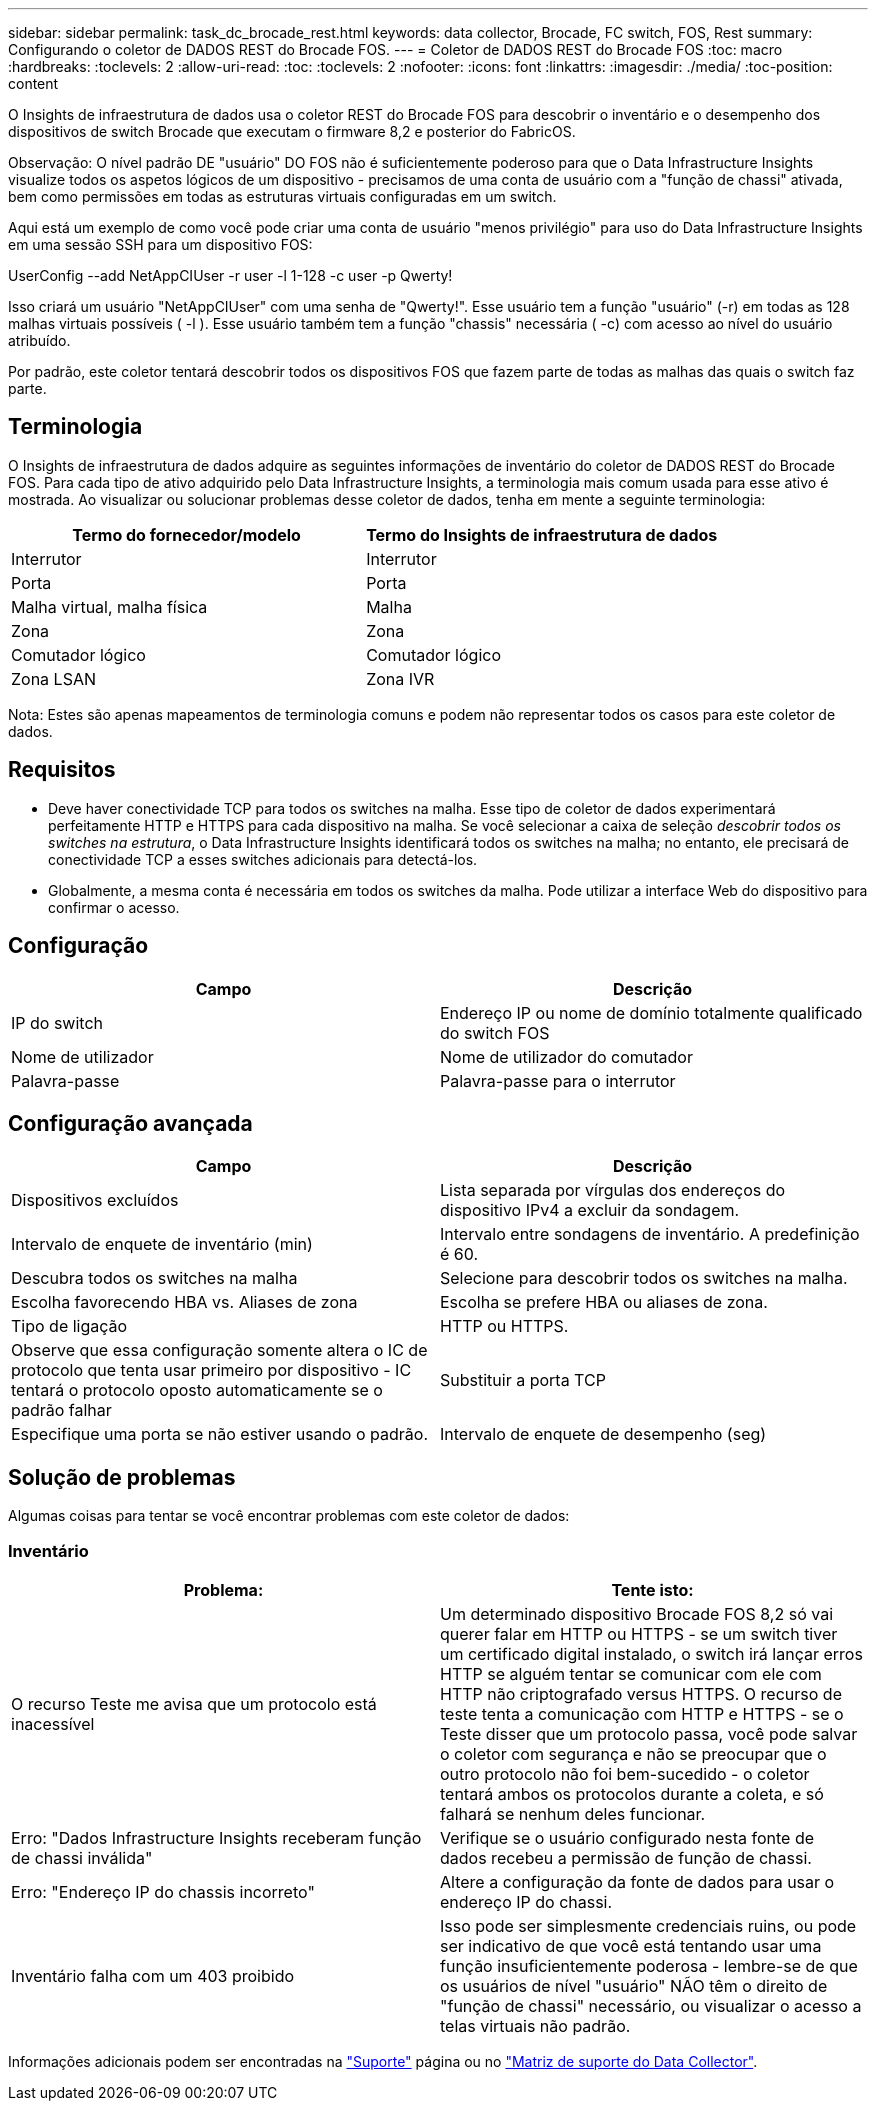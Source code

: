 ---
sidebar: sidebar 
permalink: task_dc_brocade_rest.html 
keywords: data collector, Brocade, FC switch, FOS, Rest 
summary: Configurando o coletor de DADOS REST do Brocade FOS. 
---
= Coletor de DADOS REST do Brocade FOS
:toc: macro
:hardbreaks:
:toclevels: 2
:allow-uri-read: 
:toc: 
:toclevels: 2
:nofooter: 
:icons: font
:linkattrs: 
:imagesdir: ./media/
:toc-position: content


[role="lead"]
O Insights de infraestrutura de dados usa o coletor REST do Brocade FOS para descobrir o inventário e o desempenho dos dispositivos de switch Brocade que executam o firmware 8,2 e posterior do FabricOS.

Observação: O nível padrão DE "usuário" DO FOS não é suficientemente poderoso para que o Data Infrastructure Insights visualize todos os aspetos lógicos de um dispositivo - precisamos de uma conta de usuário com a "função de chassi" ativada, bem como permissões em todas as estruturas virtuais configuradas em um switch.

Aqui está um exemplo de como você pode criar uma conta de usuário "menos privilégio" para uso do Data Infrastructure Insights em uma sessão SSH para um dispositivo FOS:

UserConfig --add NetAppCIUser -r user -l 1-128 -c user -p Qwerty!

Isso criará um usuário "NetAppCIUser" com uma senha de "Qwerty!". Esse usuário tem a função "usuário" (-r) em todas as 128 malhas virtuais possíveis ( -l ). Esse usuário também tem a função "chassis" necessária ( -c) com acesso ao nível do usuário atribuído.

Por padrão, este coletor tentará descobrir todos os dispositivos FOS que fazem parte de todas as malhas das quais o switch faz parte.



== Terminologia

O Insights de infraestrutura de dados adquire as seguintes informações de inventário do coletor de DADOS REST do Brocade FOS. Para cada tipo de ativo adquirido pelo Data Infrastructure Insights, a terminologia mais comum usada para esse ativo é mostrada. Ao visualizar ou solucionar problemas desse coletor de dados, tenha em mente a seguinte terminologia:

[cols="2*"]
|===
| Termo do fornecedor/modelo | Termo do Insights de infraestrutura de dados 


| Interrutor | Interrutor 


| Porta | Porta 


| Malha virtual, malha física | Malha 


| Zona | Zona 


| Comutador lógico | Comutador lógico 


| Zona LSAN | Zona IVR 
|===
Nota: Estes são apenas mapeamentos de terminologia comuns e podem não representar todos os casos para este coletor de dados.



== Requisitos

* Deve haver conectividade TCP para todos os switches na malha. Esse tipo de coletor de dados experimentará perfeitamente HTTP e HTTPS para cada dispositivo na malha. Se você selecionar a caixa de seleção _descobrir todos os switches na estrutura_, o Data Infrastructure Insights identificará todos os switches na malha; no entanto, ele precisará de conectividade TCP a esses switches adicionais para detectá-los.
* Globalmente, a mesma conta é necessária em todos os switches da malha. Pode utilizar a interface Web do dispositivo para confirmar o acesso.




== Configuração

[cols="2*"]
|===
| Campo | Descrição 


| IP do switch | Endereço IP ou nome de domínio totalmente qualificado do switch FOS 


| Nome de utilizador | Nome de utilizador do comutador 


| Palavra-passe | Palavra-passe para o interrutor 
|===


== Configuração avançada

[cols="2*"]
|===
| Campo | Descrição 


| Dispositivos excluídos | Lista separada por vírgulas dos endereços do dispositivo IPv4 a excluir da sondagem. 


| Intervalo de enquete de inventário (min) | Intervalo entre sondagens de inventário. A predefinição é 60. 


| Descubra todos os switches na malha | Selecione para descobrir todos os switches na malha. 


| Escolha favorecendo HBA vs. Aliases de zona | Escolha se prefere HBA ou aliases de zona. 


| Tipo de ligação | HTTP ou HTTPS. 


| Observe que essa configuração somente altera o IC de protocolo que tenta usar primeiro por dispositivo - IC tentará o protocolo oposto automaticamente se o padrão falhar | Substituir a porta TCP 


| Especifique uma porta se não estiver usando o padrão. | Intervalo de enquete de desempenho (seg) 
|===


== Solução de problemas

Algumas coisas para tentar se você encontrar problemas com este coletor de dados:



=== Inventário

[cols="2*"]
|===
| Problema: | Tente isto: 


| O recurso Teste me avisa que um protocolo está inacessível | Um determinado dispositivo Brocade FOS 8,2 só vai querer falar em HTTP ou HTTPS - se um switch tiver um certificado digital instalado, o switch irá lançar erros HTTP se alguém tentar se comunicar com ele com HTTP não criptografado versus HTTPS. O recurso de teste tenta a comunicação com HTTP e HTTPS - se o Teste disser que um protocolo passa, você pode salvar o coletor com segurança e não se preocupar que o outro protocolo não foi bem-sucedido - o coletor tentará ambos os protocolos durante a coleta, e só falhará se nenhum deles funcionar. 


| Erro: "Dados Infrastructure Insights receberam função de chassi inválida" | Verifique se o usuário configurado nesta fonte de dados recebeu a permissão de função de chassi. 


| Erro: "Endereço IP do chassis incorreto" | Altere a configuração da fonte de dados para usar o endereço IP do chassi. 


| Inventário falha com um 403 proibido | Isso pode ser simplesmente credenciais ruins, ou pode ser indicativo de que você está tentando usar uma função insuficientemente poderosa - lembre-se de que os usuários de nível "usuário" NÃO têm o direito de "função de chassi" necessário, ou visualizar o acesso a telas virtuais não padrão. 
|===
Informações adicionais podem ser encontradas na link:concept_requesting_support.html["Suporte"] página ou no link:reference_data_collector_support_matrix.html["Matriz de suporte do Data Collector"].
